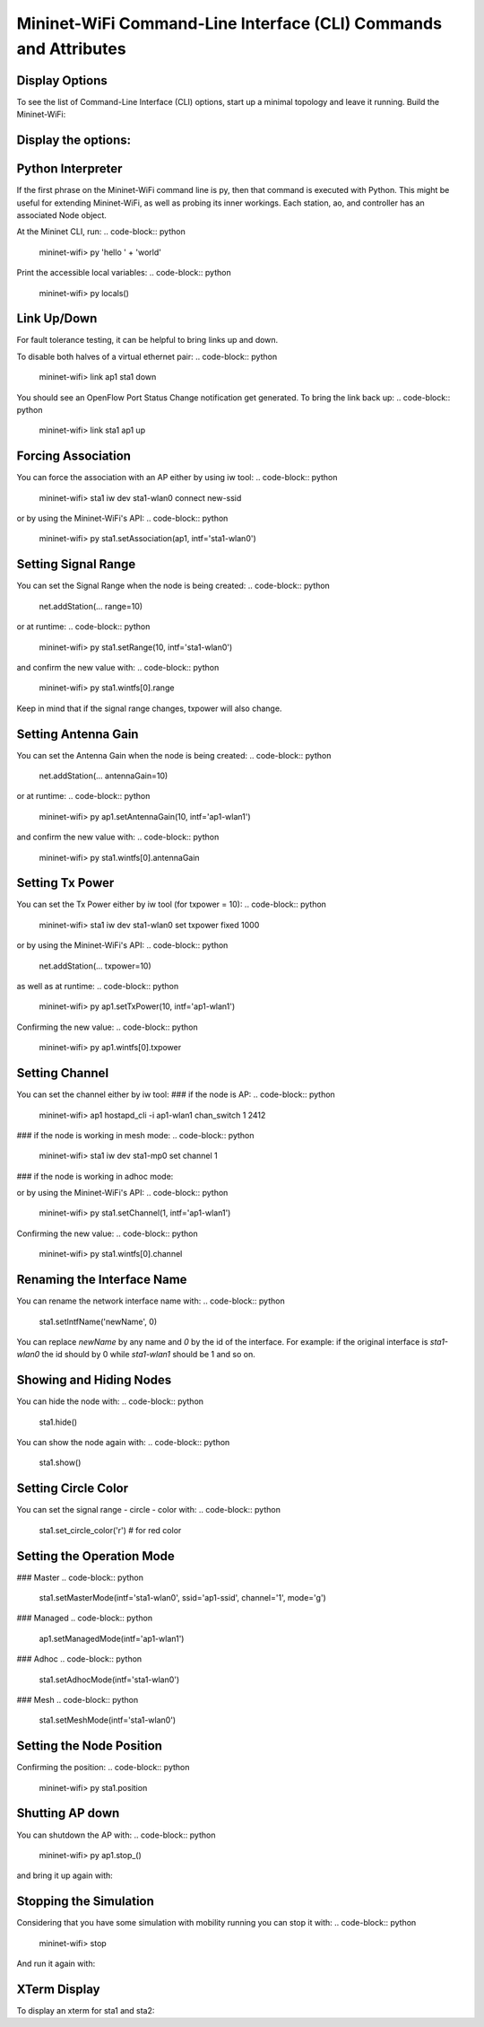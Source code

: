 ************
Mininet-WiFi Command-Line Interface (CLI) Commands and Attributes
************

Display Options
===================

To see the list of Command-Line Interface (CLI) options, start up a minimal topology and leave it running. Build the Mininet-WiFi:

.. code-block:: python
    $ sudo mn --wifi


Display the options:
===================

.. code-block:: python
    mininet-wifi> help


Python Interpreter
===================
If the first phrase on the Mininet-WiFi command line is py, then that command is executed with Python. This might be useful for extending Mininet-WiFi, as well as probing its inner workings. Each station, ao, and controller has an associated Node object.

At the Mininet CLI, run:
.. code-block:: python
    mininet-wifi> py 'hello ' + 'world'


Print the accessible local variables:
.. code-block:: python
    mininet-wifi> py locals()


Link Up/Down
===================
For fault tolerance testing, it can be helpful to bring links up and down.

To disable both halves of a virtual ethernet pair:
.. code-block:: python
    mininet-wifi> link ap1 sta1 down


You should see an OpenFlow Port Status Change notification get generated. To bring the link back up:
.. code-block:: python
    mininet-wifi> link sta1 ap1 up


Forcing Association
===================

You can force the association with an AP either by using iw tool:
.. code-block:: python
    mininet-wifi> sta1 iw dev sta1-wlan0 connect new-ssid


or by using the Mininet-WiFi's API:
.. code-block:: python
    mininet-wifi> py sta1.setAssociation(ap1, intf='sta1-wlan0')


Setting Signal Range
===================
You can set the Signal Range when the node is being created:
.. code-block:: python
    net.addStation(... range=10)


or at runtime:
.. code-block:: python
    mininet-wifi> py sta1.setRange(10, intf='sta1-wlan0')


and confirm the new value with:
.. code-block:: python
    mininet-wifi> py sta1.wintfs[0].range


Keep in mind that if the signal range changes, txpower will also change.

Setting Antenna Gain
===================
You can set the Antenna Gain when the node is being created:
.. code-block:: python
    net.addStation(... antennaGain=10)


or at runtime:
.. code-block:: python
    mininet-wifi> py ap1.setAntennaGain(10, intf='ap1-wlan1')


and confirm the new value with:
.. code-block:: python
    mininet-wifi> py sta1.wintfs[0].antennaGain


Setting Tx Power
===================

You can set the Tx Power either by iw tool (for txpower = 10):
.. code-block:: python
    mininet-wifi> sta1 iw dev sta1-wlan0 set txpower fixed 1000


or by using the Mininet-WiFi's API:
.. code-block:: python
    net.addStation(... txpower=10)


as well as at runtime:
.. code-block:: python
    mininet-wifi> py ap1.setTxPower(10, intf='ap1-wlan1')


Confirming the new value:
.. code-block:: python
    mininet-wifi> py ap1.wintfs[0].txpower


Setting Channel
===================
You can set the channel either by iw tool:
### if the node is AP:
.. code-block:: python
    mininet-wifi> ap1 hostapd_cli -i ap1-wlan1 chan_switch 1 2412

### if the node is working in mesh mode:
.. code-block:: python
    mininet-wifi> sta1 iw dev sta1-mp0 set channel 1

### if the node is working in adhoc mode:

.. code-block:: python
    mininet-wifi> sta1 iw dev sta1-wlan0 ibss leave
    mininet-wifi> sta1-wlan0 ibss join adhocNet 2412 02:CA:FF:EE:BA:01

or by using the Mininet-WiFi's API:
.. code-block:: python
    mininet-wifi> py sta1.setChannel(1, intf='ap1-wlan1')


Confirming the new value:
.. code-block:: python
    mininet-wifi> py sta1.wintfs[0].channel


Renaming the Interface Name
===================

You can rename the network interface name with:
.. code-block:: python
    sta1.setIntfName('newName', 0)


You can replace `newName` by any name and `0` by the id of the interface. For example: if the original interface is `sta1-wlan0` the id should by 0 while `sta1-wlan1` should be 1 and so on.

Showing and Hiding Nodes
===================

You can hide the node with:
.. code-block:: python
    sta1.hide()


You can show the node again with:
.. code-block:: python
    sta1.show()


Setting Circle Color
===================
You can set the signal range - circle - color with:
.. code-block:: python
    sta1.set_circle_color('r')  # for red color


Setting the Operation Mode
===================

### Master
.. code-block:: python
    sta1.setMasterMode(intf='sta1-wlan0', ssid='ap1-ssid', channel='1', mode='g')


### Managed
.. code-block:: python
    ap1.setManagedMode(intf='ap1-wlan1')


### Adhoc
.. code-block:: python
    sta1.setAdhocMode(intf='sta1-wlan0')


### Mesh
.. code-block:: python
    sta1.setMeshMode(intf='sta1-wlan0')


Setting the Node Position
===================
.. code-block:: python
    mininet-wifi> py sta1.setPosition('10,10,0') # x=10, y=10, z=0


Confirming the position:
.. code-block:: python
    mininet-wifi> py sta1.position


Shutting AP down
===================
You can shutdown the AP with:
.. code-block:: python
    mininet-wifi> py ap1.stop_()

and bring it up again with:

.. code-block:: python
    mininet-wifi> py ap1.start_()


Stopping the Simulation
===================
Considering that you have some simulation with mobility running you can stop it with:
.. code-block:: python
    mininet-wifi> stop


And run it again with:

.. code-block:: python
    mininet-wifi> start


XTerm Display
===================
To display an xterm for sta1 and sta2:

.. code-block:: python
    mininet-wifi> xterm sta1 sta2